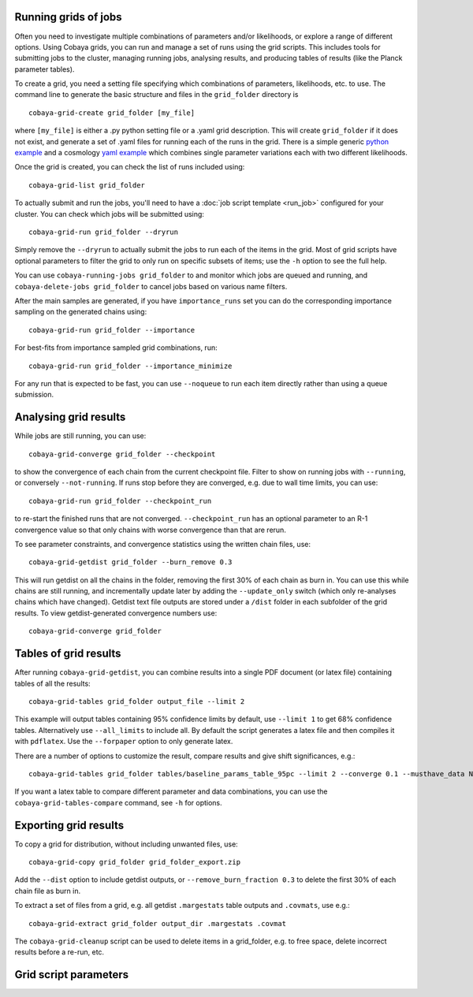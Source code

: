 Running grids of jobs
================================

Often you need to investigate multiple combinations of parameters and/or likelihoods, or explore a range of different options.
Using Cobaya grids, you can run and manage a set of runs using the grid scripts. This includes tools for submitting jobs to the cluster, managing running jobs, analysing results, and producing tables of results (like the Planck parameter tables).

To create a grid, you need a setting file specifying which combinations of parameters, likelihoods, etc. to use.
The command line to generate the basic structure and files in the ``grid_folder`` directory is ::

  cobaya-grid-create grid_folder [my_file]

where ``[my_file]`` is either a .py python setting file or a .yaml grid description.
This will create ``grid_folder`` if it does not exist, and generate a set of .yaml files for running each of the runs in the grid.
There is a simple generic `python example <https://github.com/CobayaSampler/cobaya/blob/master/tests/simple_grid.py>`_  and a cosmology `yaml example <https://github.com/CobayaSampler/cobaya/blob/master/tests/test_cosmo_grid.yaml>`_  which combines single parameter variations each with two different likelihoods.

Once the grid is created, you can check the list of runs included using::

  cobaya-grid-list grid_folder

To actually submit and run the jobs, you'll need to have a :doc:`job script template <run_job>` configured for your cluster. You can check which jobs will be submitted using::

  cobaya-grid-run grid_folder --dryrun

Simply remove the ``--dryrun`` to actually submit the jobs to run each of the items in the grid. Most of grid scripts have optional parameters to filter the grid to only run on specific subsets of items; use the ``-h`` option to see the full help.

You can use ``cobaya-running-jobs grid_folder`` to and monitor which jobs are queued and running, and ``cobaya-delete-jobs grid_folder`` to cancel jobs based on various name filters.

After the main samples are generated, if you have ``importance_runs`` set you can do the corresponding importance sampling on the generated chains using::

  cobaya-grid-run grid_folder --importance

For best-fits from importance sampled grid combinations, run::

  cobaya-grid-run grid_folder --importance_minimize

For any run that is expected to be fast, you can use ``--noqueue`` to run each item directly rather than using a queue submission.

Analysing grid results
================================

While jobs are still running, you can use::

  cobaya-grid-converge grid_folder --checkpoint

to show the convergence of each chain from the current checkpoint file. Filter to show on running jobs with ``--running``, or conversely ``--not-running``. If runs stop before they are converged, e.g. due to wall time limits, you can use::

  cobaya-grid-run grid_folder --checkpoint_run

to re-start the finished runs that are not converged. ``--checkpoint_run`` has an optional parameter to an R-1 convergence value so that only chains with worse convergence than that are rerun.

To see parameter constraints, and convergence statistics using the written chain files, use::

 cobaya-grid-getdist grid_folder --burn_remove 0.3

This will run getdist on all the chains in the folder, removing the first 30% of each chain as burn in. You can use this while chains are still running, and incrementally update later by adding the ``--update_only`` switch (which only re-analyses chains which have changed). Getdist text file outputs are stored under a ``/dist`` folder in each subfolder of the grid results. To view getdist-generated convergence numbers use::

 cobaya-grid-converge grid_folder

Tables of grid results
================================

After running ``cobaya-grid-getdist``, you can combine results into a single PDF document (or latex file) containing tables of all the results::

  cobaya-grid-tables grid_folder output_file --limit 2

This example will output tables containing 95% confidence limits by default, use ``--limit 1`` to get 68% confidence tables. Alternatively use ``--all_limits`` to include all. By default the script generates a latex file and then compiles it with ``pdflatex``. Use the ``--forpaper`` option to only generate latex.

There are a number of options to customize the result, compare results and give shift significances, e.g.::

  cobaya-grid-tables grid_folder tables/baseline_params_table_95pc --limit 2 --converge 0.1 --musthave_data NPIPE lowl lowE --header_tex tableHeader.tex --skip_group nonbbn --skip_data JLA reion BK18

If you want a latex table to compare different parameter and data combinations, you can use the ``cobaya-grid-tables-compare`` command, see ``-h`` for options.

Exporting grid results
================================

To copy a grid for distribution, without including unwanted files, use::

  cobaya-grid-copy grid_folder grid_folder_export.zip

Add the ``--dist`` option to include getdist outputs, or ``--remove_burn_fraction 0.3`` to delete the first 30% of each chain file as burn in.

To extract a set of files from a grid, e.g. all getdist ``.margestats`` table outputs and ``.covmats``, use e.g.::

  cobaya-grid-extract grid_folder output_dir .margestats .covmat

The ``cobaya-grid-cleanup`` script can be used to delete items in a grid_folder, e.g. to free space, delete incorrect results before a re-run, etc.

Grid script parameters
================================

.. program-output:: cobaya-grid-create -h

.. program-output:: cobaya-grid-run -h

.. program-output:: cobaya-grid-converge -h

.. program-output:: cobaya-grid-getdist -h

.. program-output:: cobaya-grid-tables -h

.. program-output:: cobaya-grid-tables-compare -h

.. program-output:: cobaya-grid-copy -h

.. program-output:: cobaya-grid-extract -h

.. program-output:: cobaya-grid-list -h

.. program-output:: cobaya-grid-cleanup -h

